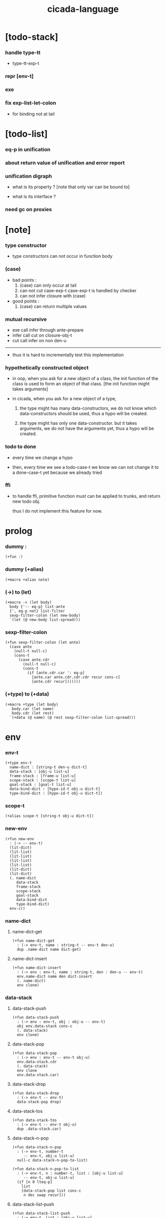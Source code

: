 #+property: tangle cicada-script.cs
#+title: cicada-language

* [todo-stack]

*** handle type-tt

    - type-tt-exp-t

*** repr [env-t]

*** exe

*** fix exp-list-let-colon

    - for binding not at tail

* [todo-list]

*** eq-p in unification

*** about return value of unification and error report

*** unification digraph

    - what is its property ?
      [note that only var can be bound to]

    - what is its interface ?

*** need gc on proxies

* [note]

*** type constructor

    - type constructors can not occur in function body

*** (case)

    - bad points :
      1. (case) can only occur at tail
      2. can not cut case-exp-t
         case-exp-t is handled by checker
      3. can not infer closure with (case)

    - good points :
      1. (case) can return multiple values

*** mutual recursive

    - exe call infer through ante-prepare
    - infer call cut on closure-obj-t
    - cut call infer on non den-u

    ------

    - thus it is hard to incrementally test this implementation

*** hypothetically constructed object

    - in oop,
      when you ask for a new object of a class,
      the init function of the class is used
      to form an object of that class.
      [the init function might takes arguments]

    - in cicada,
      when you ask for a new object of a type,

      1. the type might has many data-constructors,
         we do not know
         which data-constructors should be used,
         thus a hypo will be created.

      2. the type might has only one data-constructor.
         but it takes arguments,
         we do not have the arguments yet,
         thus a hypo will be created.

*** todo to done

    - every time we change a hypo

    - then, every time we see a todo-case-t
      we know we can not change it to a done-case-t yet
      because we already tried

*** ffi

    - to handle ffi,
      primitive function must can be applied to trunks,
      and return new todo obj.

      thus I do not implement this feature for now.

* prolog

*** dummy :

    #+begin_src cicada
    (+fun :)
    #+end_src

*** dummy (+alias)

    #+begin_src cicada
    (+macro +alias note)
    #+end_src

*** (->) to (let)

    #+begin_src cicada
    (+macro -> (let body)
      body {'-- eq-p} list-ante
      {', eq-p not} list-filter
      sexp-filter-colon (let new-body)
      `(let (@ new-body list-spread)))
    #+end_src

*** sexp-filter-colon

    #+begin_src cicada
    (+fun sexp-filter-colon (let ante)
      (case ante
        (null-t null-c)
        (cons-t
          (case ante.cdr
            (null-t null-c)
            (cons-t
              (if [ante.cdr.car ': eq-p]
                [ante.car ante.cdr.cdr.cdr recur cons-c]
                [ante.cdr recur]))))))
    #+end_src

*** (+type) to (+data)

    #+begin_src cicada
    (+macro +type (let body)
       body.car (let name)
       body.cdr (let rest)
      `(+data (@ name) (@ rest sexp-filter-colon list-spread)))
    #+end_src

* env

*** env-t

    #+begin_src cicada
    (+type env-t
      name-dict : [string-t den-u dict-t]
      data-stack : [obj-u list-u]
      frame-stack : [frame-u list-u]
      scope-stack : [scope-t list-u]
      goal-stack : [goal-t list-u]
      data-bind-dict : [hypo-id-t obj-u dict-t]
      type-bind-dict : [hypo-id-t obj-u dict-t])
    #+end_src

*** scope-t

    #+begin_src cicada
    (+alias scope-t [string-t obj-u dict-t])
    #+end_src

*** new-env

    #+begin_src cicada
    (+fun new-env
      : (-> -- env-t)
      (lit-dict)
      (lit-list)
      (lit-list)
      (lit-list)
      (lit-list)
      (lit-dict)
      (lit-dict)
      (. name-dict
         data-stack
         frame-stack
         scope-stack
         goal-stack
         data-bind-dict
         type-bind-dict)
      env-cr)
    #+end_src

*** name-dict

***** name-dict-get

      #+begin_src cicada
      (+fun name-dict-get
        : (-> env-t, name : string-t -- env-t den-u)
        dup .name-dict name dict-get)
      #+end_src

***** name-dict-insert

      #+begin_src cicada
      (+fun name-dict-insert
        : (-> env : env-t, name : string-t, den : den-u -- env-t)
        env.name-dict name den dict-insert
        (. name-dict)
        env clone)
      #+end_src

*** data-stack

***** data-stack-push

      #+begin_src cicada
      (+fun data-stack-push
        : (-> env : env-t, obj : obj-u -- env-t)
        obj env.data-stack cons-c
        (. data-stack)
        env clone)
      #+end_src

***** data-stack-pop

      #+begin_src cicada
      (+fun data-stack-pop
        : (-> env : env-t -- env-t obj-u)
        env.data-stack.cdr
        (. data-stack)
        env clone
        env.data-stack.car)
      #+end_src

***** data-stack-drop

      #+begin_src cicada
      (+fun data-stack-drop
        : (-> env-t -- env-t)
        data-stack-pop drop)
      #+end_src

***** data-stack-tos

      #+begin_src cicada
      (+fun data-stack-tos
        : (-> env-t -- env-t obj-u)
        dup .data-stack.car)
      #+end_src

***** data-stack-n-pop

      #+begin_src cicada
      (+fun data-stack-n-pop
        : (-> env-t, number-t
           -- env-t, obj-u list-u)
        null-c data-stack-n-pop-to-list)

      (+fun data-stack-n-pop-to-list
        : (-> env-t, n : number-t, list : [obj-u list-u]
           -- env-t, obj-u list-u)
        (if [n 0 lteq-p]
          list
          [data-stack-pop list cons-c
           n dec swap recur]))
      #+end_src

***** data-stack-list-push

      #+begin_src cicada
      (+fun data-stack-list-push
        : (-> env-t, list : [obj-u list-u]
           -- env-t)
        (case list
          (null-t)
          (cons-t
            list.car data-stack-push
            list.cdr recur)))
      #+end_src

*** frame-stack

***** frame-stack-push

      #+begin_src cicada
      (+fun frame-stack-push
        : (-> env : env-t, frame : frame-u -- env-t)
        frame env.frame-stack cons-c
        (. frame-stack)
        env clone)
      #+end_src

***** frame-stack-pop

      #+begin_src cicada
      (+fun frame-stack-pop
        : (-> env : env-t -- env-t frame-u)
        env.frame-stack.cdr
        (. frame-stack)
        env clone
        env.frame-stack.car)
      #+end_src

***** frame-stack-drop

      #+begin_src cicada
      (+fun frame-stack-drop
        : (-> env-t -- env-t)
        frame-stack-pop drop)
      #+end_src

***** frame-stack-tos

      #+begin_src cicada
      (+fun frame-stack-tos
        : (-> env-t -- env-t frame-u)
        dup .frame-stack.car)
      #+end_src

*** frame

***** frame-u

      #+begin_src cicada
      (+union frame-u
        scoping-frame-t
        simple-frame-t)
      #+end_src

***** scoping-frame-t

      #+begin_src cicada
      (+type scoping-frame-t
        body-exp-list : [exp-u list-u]
        index : number-t)
      #+end_src

***** new-scoping-frame

      #+begin_src cicada
      (+fun new-scoping-frame
        : (-> body-exp-list : [exp-u list-u] -- scoping-frame-t)
        body-exp-list 0
        (. body-exp-list index)
        scoping-frame-cr)
      #+end_src

***** simple-frame-t

      #+begin_src cicada
      (+type simple-frame-t
        body-exp-list : [exp-u list-u]
        index : number-t)
      #+end_src

***** new-simple-frame

      #+begin_src cicada
      (+fun new-simple-frame
        : (-> body-exp-list : [exp-u list-u] -- simple-frame-t)
        body-exp-list 0
        (. body-exp-list index)
        simple-frame-cr)
      #+end_src

***** top-frame-finished-p

      #+begin_src cicada
      (+fun top-frame-finished-p
        : (-> env-t -- env-t bool-u)
        frame-stack-tos (let frame)
        frame.index frame.body-exp-list list-length eq-p)
      #+end_src

***** top-frame-next-exp

      #+begin_src cicada
      (+fun top-frame-next-exp
        : (-> env-t -- env-t exp-u)
        frame-stack-pop (let frame)
        frame.index number-inc
        (. index)
        frame clone
        frame-stack-push
        frame.body-exp-list frame.index list-ref)
      #+end_src

*** scope-stack

***** scope-stack-push

      #+begin_src cicada
      (+fun scope-stack-push
        : (-> env : env-t
              scope : scope-t
           -- env-t)
        scope env.scope-stack cons-c
        (. scope-stack)
        env clone)
      #+end_src

***** scope-stack-pop

      #+begin_src cicada
      (+fun scope-stack-pop
        : (-> env : env-t -- env-t scope-t)
        env.scope-stack.cdr
        (. scope-stack)
        env clone
        env.scope-stack.car)
      #+end_src

***** scope-stack-drop

      #+begin_src cicada
      (+fun scope-stack-drop
        : (-> env-t -- env-t)
        scope-stack-pop drop)
      #+end_src

***** scope-stack-tos

      #+begin_src cicada
      (+fun scope-stack-tos
        : (-> env-t -- env-t scope-t)
        dup .scope-stack.car)
      #+end_src

***** scope-get

      #+begin_src cicada
      (+fun scope-get dict-get)
      #+end_src

***** scope-insert

      #+begin_src cicada
      (+fun scope-insert
        : (-> scope-t
              local-name : string-t
              obj : obj-u
           -- scope-t)
        (lit-dict local-name obj)
        dict-update)
      #+end_src

***** current-scope-insert

      #+begin_src cicada
      (+fun current-scope-insert
        : (-> env-t
              local-name : string-t
              obj : obj-u
           -- env-t)
      scope-stack-pop
      local-name obj scope-insert
      scope-stack-push)
      #+end_src

*** scope

***** new-scope

      #+begin_src cicada
      (+fun new-scope
        : (-> -- scope-t)
        (lit-dict))
      #+end_src

*** >< goal-stack

*** data-bind-dict

***** data-bind-dict-find

      #+begin_src cicada
      (+fun data-bind-dict-find
        : (-> env-t, hypo-id : hypo-id-t
           -- env-t (| false-t
                       [obj-u true-t]))
        dup .data-bind-dict hypo-id dict-find)
      #+end_src

***** data-bind-dict-insert

      #+begin_src cicada
      (+fun data-bind-dict-insert
        : (-> env : env-t
              hypo-id : hypo-id-t
              obj : obj-u
           -- env-t)
        env.data-bind-dict hypo-id obj dict-insert
        (. data-bind-dict)
        env clone)
      #+end_src

*** type-bind-dict

***** type-bind-dict-find

      #+begin_src cicada
      (+fun type-bind-dict-find
        : (-> env-t, hypo-id : hypo-id-t
           -- env-t (| false-t
                       [obj-u true-t]))
        dup .type-bind-dict hypo-id dict-find)
      #+end_src

***** type-bind-dict-insert

      #+begin_src cicada
      (+fun type-bind-dict-insert
        : (-> env : env-t
              hypo-id : hypo-id-t
              obj : obj-u
           -- env-t)
        env.type-bind-dict hypo-id obj dict-insert
        (. type-bind-dict)
        env clone)
      #+end_src

* exp

*** exp-u

    #+begin_src cicada
    (+union exp-u
      call-exp-t
      let-exp-t
      closure-exp-t
      arrow-exp-t
      apply-exp-t
      case-exp-t
      field-exp-t
      colon-exp-t
      double-colon-exp-t
      comma-exp-t)
    #+end_src

*** call-exp-t

    #+begin_src cicada
    (+type call-exp-t
      name : string-t)
    #+end_src

*** let-exp-t

    #+begin_src cicada
    (+type let-exp-t
      local-name-list : [string-t list-u])
    #+end_src

*** closure-exp-t

    #+begin_src cicada
    (+type closure-exp-t
      body-exp-list : [exp-u list-u])
    #+end_src

*** arrow-exp-t

    #+begin_src cicada
    (+type arrow-exp-t
      ante-exp-list : [exp-u list-u]
      succ-exp-list : [exp-u list-u])
    #+end_src

*** apply-exp-t

    #+begin_src cicada
    (+type apply-exp-t)
    #+end_src

*** case-exp-t

    #+begin_src cicada
    (+type case-exp-t
      arg-exp-list : [exp-u list-u]
      closure-exp-dict : [string-t closure-exp-t dict-t])
    #+end_src

*** field-exp-t

    #+begin_src cicada
    (+type field-exp-t
      field-name : string-t)
    #+end_src

*** colon-exp-t

    #+begin_src cicada
    (+type colon-exp-t
      local-name : string-t
      type-exp-list : [exp-u list-u])
    #+end_src

*** double-colon-exp-t

    #+begin_src cicada
    (+type double-colon-exp-t
      local-name : string-t
      type-exp-list : [exp-u list-u])
    #+end_src

*** comma-exp-t

    #+begin_src cicada
    (+type comma-exp-t)
    #+end_src

* den

*** den-u

    #+begin_src cicada
    (+union den-u
      fun-den-t
      data-cons-den-t
      type-cons-den-t
      union-cons-den-t)
    #+end_src

*** fun-den-t

    #+begin_src cicada
    (+type fun-den-t
      name : string-t
      type-arrow-exp : arrow-exp-t
      body-exp-list : [exp-u list-u])
    #+end_src

*** data-cons-den-t

    #+begin_src cicada
    (+type data-cons-den-t
      name : string-t
      type-arrow-exp : arrow-exp-t
      cons-arrow-exp : arrow-exp-t)
    #+end_src

*** type-cons-den-t

    #+begin_src cicada
    (+type type-cons-den-t
      name : string-t
      type-arrow-exp : arrow-exp-t
      cons-arrow-exp : arrow-exp-t)
    #+end_src

*** union-cons-den-t

    #+begin_src cicada
    (+type union-cons-den-t
      name : string-t
      type-arrow-exp : arrow-exp-t
      sub-name-list : [string-t list-u])
    #+end_src

* obj

*** obj-u

    #+begin_src cicada
    (+union obj-u
      data-obj-t data-type-t
      union-type-t
      type-type-t
      closure-obj-t arrow-type-t
      data-hypo-t type-hypo-t)
    #+end_src

*** data-obj-t

    #+begin_src cicada
    (+type data-obj-t
      data-type : data-type-t
      field-obj-dict : [string-t obj-u dict-t])
    #+end_src

*** data-type-t

    #+begin_src cicada
    (+type data-type-t
      name : string-t
      field-obj-dict : [string-t obj-u dict-t])
    #+end_src

*** union-type-t

    #+begin_src cicada
    (+type union-type-t
      name : string-t
      field-obj-dict : [string-t obj-u dict-t])
    #+end_src

*** type-type-t

    #+begin_src cicada
    (+type type-type-t
      level : number-t)
    #+end_src

*** closure-obj-t

    #+begin_src cicada
    (+type closure-obj-t
      scope : scope-t
      body-exp-list : [exp-u list-u])
    #+end_src

*** arrow-type-t

    #+begin_src cicada
    (+type arrow-type-t
      ante-type-list : [obj-u list-u]
      succ-type-list : [obj-u list-u])
    #+end_src

*** data-hypo-t

    #+begin_src cicada
    (+type data-hypo-t
      id : hypo-id-t)
    #+end_src

*** type-hypo-t

    #+begin_src cicada
    (+type type-hypo-t
      id : hypo-id-t)
    #+end_src

*** hypo-id-t

    #+begin_src cicada
    (+type hypo-id-t
      string : string-t)
    #+end_src

* exe

*** exe

    #+begin_src cicada
    (+fun exe
      : (-> env-t exp-u -- env-t)
      (case dup
        (call-exp-t call-exp-exe)
        (let-exp-t let-exp-exe)
        (closure-exp-t closure-exp-exe)
        (arrow-exp-t arrow-exp-exe)
        (apply-exp-t apply-exp-exe)
        (case-exp-t case-exp-exe)
        (field-exp-t field-exp-exe)
        (colon-exp-t colon-exp-exe)
        (double-colon-exp-t double-colon-exp-exe)
        (comma-exp-t comma-exp-exe)))
    #+end_src

*** call-exp-exe

    #+begin_src cicada
    (+fun call-exp-exe
      : (-> env-t, exp : call-exp-t -- env-t)
      exp.name name-dict-get den-exe)
    #+end_src

*** den-exe

***** den-exe

      #+begin_src cicada
      (+fun den-exe
        : (-> env-t den-u -- env-t)
        (case dup
          (fun-den-t fun-den-exe)
          (data-cons-den-t data-cons-den-exe)
          (type-cons-den-t type-cons-den-exe)
          (union-cons-den-t union-cons-den-exe)))
      #+end_src

***** fun-den-exe

      #+begin_src cicada
      (+fun fun-den-exe
        : (-> env-t, den : fun-den-t -- env-t)
        new-scope scope-stack-push
        den.type-arrow-exp exp-collect-one drop
        den.type-arrow-exp.ante-exp-list exp-list-let-colon
        den.body-exp-list new-scoping-frame frame-stack-push)
      #+end_src

***** exp-list-let-colon

      #+begin_src cicada
      (+fun exp-list-let-colon
        : (-> env : env-t
              exp-list : [exp-u list-u]
           -- env-t)
        exp-list
        {(let exp)
         (or [exp colon-exp-p]
             [exp colon-exp-p])}
        list-filter
        list-reverse
        {env swap exp-let-colon} list-for-each
        env)
      #+end_src

***** exp-let-colon

      #+begin_src cicada
      (+fun exp-let-colon
        : (-> env-t
              exp : exp-u
           -- env-t)
        data-stack-pop
        exp.local-name swap
        current-scope-insert)
      #+end_src

***** data-cons-den-exe

      #+begin_src cicada
      (+fun data-cons-den-exe
        : (-> env-t, den : data-cons-den-t -- env-t)
        den.type-arrow-exp exp-collect-one drop
        den.cons-arrow-exp.succ-exp-list exp-list-collect-one (let return-type)
        den.cons-arrow-exp.ante-exp-list new-field-obj-dict
        return-type
        (. field-obj-dict type)
        data-obj-cr data-stack-push)
      #+end_src

***** type-cons-den-exe

      #+begin_src cicada
      (+fun type-cons-den-exe
        : (-> env-t, den : type-cons-den-t -- env-t)
        den.type-arrow-exp.ante-exp-list new-field-obj-dict
        den.name
        (. field-obj-dict name)
        data-type-cr data-stack-push)
      #+end_src

***** union-cons-den-exe

      #+begin_src cicada
      (+fun union-cons-den-exe
        : (-> env-t, den : union-cons-den-t -- env-t)
        den.type-arrow-exp.ante-exp-list new-field-obj-dict
        den.name
        (. field-obj-dict name)
        union-type-cr data-stack-push)
      #+end_src

***** new-field-obj-dict

      #+begin_src cicada
      (+fun new-field-obj-dict
        : (-> env-t
              ante-exp-list : [exp-u list-u]
           -- env-t, string-t obj-u dict-t)
        new-dict ante-exp-list
        ante-exp-list-merge-fields)
      #+end_src

***** ante-exp-list-merge-fields

      #+begin_src cicada
      (+fun ante-exp-list-merge-fields
        : (-> env-t
              field-obj-dict : [string-t obj-u dict-t]
              ante-exp-list : [exp-u list-u]
           -- env-t, string-t obj-u dict-t)
        (case ante-exp-list
          (null-t)
          (cons-t
            (case ante-exp-list.car
              (colon-exp-t
                field-obj-dict
                ante-exp-list.car.local-name
                data-stack-pop dict-insert
                ante-exp-list.cdr recur)
              (else
                field-obj-dict
                ante-exp-list.cdr recur)))))
      #+end_src

*** let-exp-exe

    #+begin_src cicada
    (+fun let-exp-exe
      : (-> env-t, exp : let-exp-t -- env-t)
      exp.local-name-list list-reverse
      let-exp-exe-loop)
    #+end_src

*** let-exp-exe-loop

    #+begin_src cicada
    (+fun let-exp-exe-loop
      : (-> env-t, local-name-list : [string-t list-u] -- env-t)
      (case local-name-list
        (null-t)
        (cons-t
          data-stack-pop (let obj)
          scope-stack-pop
          local-name-list.car obj scope-insert
          scope-stack-push
          local-name-list.cdr recur)))
    #+end_src

*** closure-exp-exe

    #+begin_src cicada
    (+fun closure-exp-exe
      : (-> env-t, exp : closure-exp-t -- env-t)
      scope-stack-tos
      exp.body-exp-list
      (. scope body-exp-list)
      closure-obj-cr
      data-stack-push)
    #+end_src

*** arrow-exp-exe

    #+begin_src cicada
    (+fun arrow-exp-exe
      : (-> env-t, exp : arrow-exp-t -- env-t)
      ;; calling collect-many
      ;;   might effect current scope
      exp.ante-exp-list exp-list-collect-many (let ante-type-list)
      exp.succ-exp-list exp-list-collect-many (let succ-type-list)
      (. ante-type-list succ-type-list)
      arrow-type-cr
      data-stack-push)
    #+end_src

*** apply-exp-exe

    #+begin_src cicada
    (+fun apply-exp-exe
      : (-> env-t, exp : apply-exp-t -- env-t)
      data-stack-pop (let obj)
      (case obj
        (closure-obj-t
          obj.scope scope-stack-push
          obj.body-exp-list new-scoping-frame frame-stack-push)))
    #+end_src

*** case-exp-exe

    #+begin_src cicada
    (+fun case-exp-exe
      : (-> env-t, exp : case-exp-t -- env-t)
      ;; calling collect-one
      ;;   might effect current scope
      exp.arg-exp-list exp-list-collect-one (let obj)
      (case obj
        (data-obj-t
          exp.closure-exp-dict
          obj.data-type.name dict-get
          closure-exp-exe
          apply-exp-exe)))
    #+end_src

*** field-exp-exe

    #+begin_src cicada
    (+fun field-exp-exe
      : (-> env-t, exp : field-exp-t -- env-t)
      data-stack-pop (let obj)
      (case obj
        (data-obj-t
          obj.field-obj-dict
          exp.field-name dict-get)))
    #+end_src

*** colon-exp-exe

    #+begin_src cicada
    (+fun colon-exp-exe
      : (-> env-t, exp : colon-exp-t -- env-t)
      exp.type-exp-list exp-list-collect-one (let type)
      exp.local-name generate-hypo-id (let hypo-id)
      hypo-id type-hypo-c
      type type-hypo-insert
      exp.local-name hypo-id data-hypo-c current-scope-insert
      type data-stack-push)
    #+end_src

*** double-colon-exp-exe

    #+begin_src cicada
    (+fun double-colon-exp-exe
      : (-> env-t double-colon-exp-t -- env-t)
      colon-exp-exe
      data-stack-drop)
    #+end_src

*** counter-t

    #+begin_src cicada
    (+type counter-t
      number : number-t)
    #+end_src

*** new-counter

    #+begin_src cicada
    (+fun new-counter
      : (-> -- counter-t)
      0 counter-c)
    #+end_src

*** counter-inc

    #+begin_src cicada
    (+fun counter-inc
      : (-> counter-t --)
      dup .number inc
      swap .number!)
    #+end_src

*** counter-number

    #+begin_src cicada
    (+fun counter-number
      : (-> counter-t -- number-t)
      .number)
    #+end_src

*** generate-hypo-id

    #+begin_src cicada
    (+var hypo-id-counter new-counter)

    (+fun generate-hypo-id
      : (-> env-t, base-name : string-t
         -- env-t, hypo-id-t)
      hypo-id-counter counter-number repr (let postfix)
      hypo-id-counter counter-inc
      base-name postfix string-append hypo-id-c)
    #+end_src

*** comma-exp-exe

    #+begin_src cicada
    (+fun comma-exp-exe
      : (-> env-t comma-exp-t -- env-t)
      drop)
    #+end_src

* run

*** run-one-step

    #+begin_src cicada
    (+fun run-one-step
      : (-> env-t -- env-t)
      (if top-frame-finished-p
        (case frame-stack-pop
          (scoping-frame-t scope-stack-drop)
          (simple-frame-t))
        [top-frame-next-exp exe]))
    #+end_src

*** run-with-base

    #+begin_src cicada
    (+fun run-with-base
      : (-> env-t, base : number-t -- env-t)
      (unless [dup .frame-stack list-length base eq-p]
        run-one-step base recur))
    #+end_src

*** exp-list-run

    #+begin_src cicada
    (+fun exp-list-run
      : (-> env-t, exp-list : [exp-u list-u] -- env-t)
      dup .frame-stack list-length (let base)
      exp-list new-simple-frame frame-stack-push
      base run-with-base)
    #+end_src

*** exp-run

    #+begin_src cicada
    (+fun exp-run
      : (-> env-t, exp-u -- env-t)
      null-c cons-c exp-list-run)
    #+end_src

* collect-one

*** exp-list-collect-many

    #+begin_src cicada
    (+fun exp-list-collect-many
      : (-> env-t, exp-list : [exp-u list-u]
         -- env-t, obj-u list-u)
      dup .data-stack list-length (let old)
      exp-list exp-list-run
      dup .data-stack list-length (let new)
      new old number-sub data-stack-n-pop)
    #+end_src

*** exp-list-collect-one

    #+begin_src cicada
    (+fun exp-list-collect-one
      : (-> env-t, exp-list : [exp-u list-u]
         -- env-t, obj-u)
      exp-list exp-list-run
      data-stack-pop)
    #+end_src

*** exp-collect-one

    #+begin_src cicada
    (+fun exp-collect-one
      : (-> env-t, exp : exp-u
         -- env-t, obj-u)
      exp null-c cons-c exp-list-run
      data-stack-pop)
    #+end_src

* cut

*** cut

    #+begin_src cicada
    (+fun cut
      : (-> env-t exp-u -- env-t)
      (case dup
        (call-exp-t call-exp-cut)
        (let-exp-t let-exp-cut)
        (closure-exp-t closure-exp-cut)
        (arrow-exp-t arrow-exp-cut)
        (apply-exp-t apply-exp-cut)
        (case-exp-t case-exp-cut)
        (field-exp-t field-exp-cut)
        (colon-exp-t colon-exp-cut)
        (double-colon-exp-t double-colon-exp-cut)))
    #+end_src

*** call-exp-cut

    #+begin_src cicada
    (+fun call-exp-cut
      : (-> env-t, exp : call-exp-t -- env-t)
      exp.name name-dict-get den-cut)
    #+end_src

*** den-cut

***** den-cut

      #+begin_src cicada
      (+fun den-cut
        : (-> env-t den-u -- env-t)
        (case dup
          (fun-den-t fun-den-cut)
          (type-cons-den-t type-cons-den-cut)
          (union-cons-den-t union-cons-den-cut)))
      #+end_src

***** fun-den-cut

      #+begin_src cicada
      (+fun fun-den-cut
        : (-> env-t, den : fun-den-t -- env-t)
        den.type-arrow-exp arrow-exp-cut-apply)
      #+end_src

***** arrow-exp-cut-apply

      #+begin_src cicada
      (+fun arrow-exp-cut-apply
        : (-> env-t, arrow-exp : arrow-exp-t -- env-t)
        ;; must create a new scope
        ;;   before creating an arrow-type
        ;; because creating an arrow-type
        ;;   might effect current scope
        new-scope scope-stack-push
        arrow-exp exp-collect-one (let arrow-type)
        arrow-type.ante-type-list ante-type-list-unify
        arrow-type.succ-type-list data-stack-list-push
        scope-stack-drop)
      #+end_src

***** >< ante-type-list-unify

      #+begin_src cicada
      (+fun ante-type-list-unify
        : (-> env-t, ante-type-list : [obj-u list-u] -- env-t)
        )
      #+end_src

***** ><><>< type-cons-den-cut

      #+begin_src cicada
      (+fun type-cons-den-cut
        : (-> env-t, den : type-cons-den-t -- env-t)
        )
      #+end_src

***** ><><>< union-cons-den-cut

      #+begin_src cicada
      (+fun union-cons-den-cut
        : (-> env-t, den : union-cons-den-t -- env-t)
        )
      #+end_src

*** let-exp-cut

*** closure-exp-cut

*** arrow-exp-cut

*** apply-exp-cut

*** case-exp-cut

*** construct-exp-cut

*** field-exp-cut

*** colon-exp-cut

*** double-colon-exp-cut

* infer

*** infer

    #+begin_src cicada
    (+fun infer
      : (-> env-t obj-u -- obj-u env-t)
      (case dup
        (data-obj-t data-obj-infer)
        (closure-obj-t closure-obj-infer)
        ;; ><><><
        (obj-u type-infer)))
    #+end_src

*** data-obj-infer

*** closure-obj-infer

*** type-infer

* unfiy

* cover

* check

* sexp

*** sexp-u

    #+begin_src cicada
    (+alias sexp-u (| string-t [sexp-u list-u]))
    #+end_src

* pass

*** sexp-list-pass

    #+begin_src cicada
    (+fun sexp-list-pass
      : (-> sexp-u list-u -- sexp-u list-u)
      ;; the order matters
      {sexp-pass-for-recur} list-map
      sexp-list-remove-infix-notation
      sexp-list-expand-multi-bind
      {sexp-pass-for-arrow} list-map
      sexp-list-pass-to-break-dot-string)
    #+end_src

*** sexp-pass-for-recur

    #+begin_src cicada
    (+fun sexp-pass-for-recur
      : (-> sexp : sexp-u -- sexp-u)
      (if (and [sexp cons-p]
               [sexp.car '+fun eq-p])
        [sexp.cdr.car (let name)
         sexp.cdr.cdr (let body)
         (lit-list sexp.car name)
         body name sexp-substitute-recur
         list-append]
        sexp))

    (+fun sexp-substitute-recur
      : (-> sexp : sexp-u, name : string-t -- sexp-u)
      (cond
        (and [sexp string-p] [sexp "recur" eq-p]) name
        [sexp cons-p] [sexp.car name recur
                       sexp.cdr name recur cons-c]
        else sexp))
    #+end_src

*** sexp-list-remove-infix-notation

    - <sexp> : <sexp> => (: <sexp> <sexp>)

    #+begin_src cicada
    (+fun sexp-list-remove-infix-notation
      : (-> sexp-list : [sexp-u list-u] -- sexp-u list-u)
      (cond [sexp-list list-length 3 lt-p]
            [sexp-list {sexp-remove-infix-notation} list-map]

            (or [sexp-list.cdr.car ': eq-p]
                [sexp-list.cdr.car ':: eq-p])
            [sexp-list.cdr.cdr.cdr recur
             (lit-list
              sexp-list.cdr.car
              sexp-list.car sexp-remove-infix-notation
              sexp-list.cdr.cdr.car sexp-remove-infix-notation)
             swap cons-c]

            else
            [sexp-list.cdr recur
             sexp-list.car sexp-remove-infix-notation
             swap cons-c]))

    (+fun sexp-remove-infix-notation
      : (-> sexp-u -- sexp-u)
      dup cons-p (bool-when sexp-list-remove-infix-notation))
    #+end_src

*** sexp-list-expand-multi-bind

    - (: [m n] nat-u) => (: n nat-u) (: n nat-u)

    #+begin_src cicada
    (+fun sexp-list-expand-multi-bind
      : (-> sexp-list : [sexp-u list-u] -- sexp-u list-u)
      (case sexp-list
        (null-t null-c)
        (cons-t
          (cond
            [sexp-list.car multi-bind-colon-sexp-p]
            [sexp-list.car colon-sexp-head (let head)
             sexp-list.car colon-sexp-type (let type)
             sexp-list.car colon-sexp-multi-bind-list
             {(let name) `((@ head name type))} list-map
             sexp-list.cdr recur
             list-append]
            else
            [sexp-list.cdr recur
             sexp-list.car sexp-expand-multi-bind
             swap cons-c]))))

    (+fun sexp-expand-multi-bind
      : (-> sexp-u -- sexp-u)
      dup cons-p (bool-when sexp-list-expand-multi-bind))

    (+fun colon-sexp-p
      : (-> sexp : sexp-u -- bool-u)
      (and [sexp cons-p]
           (or [sexp.car ': eq-p]
               [sexp.car ':: eq-p])))

    (+fun multi-bind-colon-sexp-p
      : (-> sexp : sexp-u -- bool-u)
      (and [sexp colon-sexp-p]
           [sexp.cdr.car cons-p]
           [sexp.cdr.car.car 'begin eq-p]))

    (+fun colon-sexp-multi-bind-list
      : (-> sexp : sexp-u -- string-t list-u)
      sexp.cdr.car
      .cdr)

    (+fun colon-sexp-head
      : (-> sexp : sexp-u -- sexp-u)
      sexp.car)

    (+fun colon-sexp-type
      : (-> sexp : sexp-u -- sexp-u)
      sexp.cdr.cdr.car)
    #+end_src

*** sexp-pass-for-arrow

    - (-> ... -- ...) => (arrow (...) (...))

    #+begin_src cicada
    (+fun sexp-pass-for-arrow
      : (-> sexp : sexp-u -- sexp-u)
      (case sexp
        (cons-t
          (if [sexp.car '-> eq-p]
            [sexp.cdr {'-- eq-p} list-split-to-two (let ante succ)
             `(arrow (@ ante {recur} list-map)
                     (@ succ.cdr {recur} list-map))]
            [sexp {recur} list-map]))
        (else sexp)))
    #+end_src

*** sexp-list-pass-to-break-dot-string

    #+begin_src cicada
    (+fun sexp-list-pass-to-break-dot-string
      : (-> sexp-list : [sexp-u list-u] -- sexp-u list-u)
      (case sexp-list
        (null-t null-c)
        (cons-t
          (cond
            (and [sexp-list.car string-p]
                 [sexp-list.car dot-string-p])
            [sexp-list.car '. string-split-by-char (let name-list)
             name-list.cdr {'. swap string-append} list-map
             name-list.car swap cons-c
             sexp-list.cdr recur
             list-append]
            else
            [sexp-list.cdr recur
             sexp-list.car sexp-pass-to-break-dot-string
             swap cons-c]))))

    (+fun sexp-pass-to-break-dot-string
      : (-> sexp-u -- sexp-u)
      dup cons-p (bool-when sexp-list-pass-to-break-dot-string))

    (+fun dot-string-p
      : (-> string : string-u -- bool-u)
      (and [string string-head '. eq-p not]
           [string string-last '. eq-p not]
           [string '. string-member-p]))
    #+end_src

* parse

*** parse-den

***** parse-den

      #+begin_src cicada
      (+fun parse-den
        : (-> sexp : sexp-u -- den-u)
        sexp.car (let head)
        sexp.cdr (let body)
        (cond
          [head '+fun eq-p] [body parse-fun-den]
          [head '+type eq-p] [body parse-type-cons-den]
          [head '+union eq-p] [body parse-union-cons-den]
          else error))
      #+end_src

***** parse-fun-den

      #+begin_src cicada
      (+fun parse-fun-den
        : (-> body : [sexp-u list-u] -- den-u)
        body.car parse-exp (let colon-exp)
        body.cdr {parse-exp} list-map (let body-exp-list)
        colon-exp.local-name.name (let name)
        colon-exp.type-exp-list.car (let type-exp)
        (case type-exp
          (arrow-exp-t type-exp)
          (else (lit-list) (lit-list type-exp) arrow-exp-c))
        (let type-arrow-exp)
        name type-arrow-exp body-exp-list fun-den-c)
      #+end_src

***** parse-type-cons-den

      #+begin_src cicada
      (+fun parse-type-cons-den
        : (-> body : [sexp-u list-u] -- den-u)
        body.car parse-exp (let colon-exp)
        body.cdr {parse-exp} list-map .car (let cons-arrow-exp)
        colon-exp.local-name.name (let name)
        colon-exp.type-exp-list.car (let type-exp)
        (case type-exp
          (arrow-exp-t type-exp)
          (else (lit-list) (lit-list type-exp) arrow-exp-c))
        (let type-arrow-exp)
        name type-arrow-exp cons-arrow-exp type-cons-den-c)
      #+end_src

***** parse-union-cons-den

      #+begin_src cicada
      (+fun parse-union-cons-den
        : (-> body : [sexp-u list-u] -- den-u)
        body.car parse-exp (let colon-exp)
        body.cdr (let sub-name-list)
        colon-exp.local-name.name (let name)
        colon-exp.type-exp-list.car (let type-exp)
        (case type-exp
          (arrow-exp-t type-exp)
          (else (lit-list) (lit-list type-exp) arrow-exp-c))
        (let type-arrow-exp)
        name type-arrow-exp sub-name-list union-cons-den-c)
      #+end_src

*** parse-exp

    #+begin_src cicada
    (+fun parse-exp
      : (-> sexp : sexp-u -- exp-u)
      (if [sexp string-p]
        [sexp string-parse-exp]
        [sexp.car (let head)
         sexp.cdr (let body)
         (cond
           [head 'let eq-p]
           [body {recur} list-map let-exp-c]

           [head 'closure eq-p]
           [body {recur} list-map closure-exp-c]

           [head 'arrow eq-p]
           [body list-spread
            {recur} list-map swap
            {recur} list-map swap
            arrow-exp-c]

           [head 'case eq-p]
           [new-dict
            body.cdr
            {(let clause)
             clause.cdr {recur} list-map closure-exp-c
             clause.car swap dict-insert}
            list-for-each
            (lit-list body.car recur)
            swap case-exp-c]

           [head ': eq-p]
           [body.car recur
            body.cdr {recur} list-map
            colon-exp-c]

           [head ':: eq-p]
           [body.car recur
            body.cdr {recur} list-map
            double-colon-exp-c]

           else error)]))
    #+end_src

*** string-parse-exp

    #+begin_src cicada
    (+fun string-parse-exp
      : (-> string : string-u -- exp-u)
      (cond
        [string 'apply eq-p]
        [apply-exp-c]

        [string ', eq-p]
        [comma-exp-c]

        [string field-string-p]
        [string field-string->field-name field-exp-c]

        [string name-string-p]
        [string call-exp-c]

        else
        [error]))


    (+fun field-string-p
      : (-> string-u -- bool-u)
      string-head '. eq-p)

    (+fun field-string->field-name
      : (-> string-u -- string-u)
      string-tail)

    (+fun name-string-p
      : (-> string : string-u -- bool-u)
      string '. string-member-p not)
    #+end_src

* eval

*** top-sexp-list-eval

    #+begin_src cicada
    (+fun top-sexp-list-eval
      : (-> env-t, sexp-list : [sexp-u list-u] -- env-t)
      (case sexp-list
        (null-t)
        (cons-t
          sexp-list.car top-sexp-eval
          sexp-list.cdr recur)))
    #+end_src

*** top-sexp-eval

    #+begin_src cicada
    (+fun top-sexp-eval
      : (-> env-t, sexp : sexp-u -- env-t)
      (cond
        [sexp sexp-den-p]
        [sexp parse-den den-define]
        else [sexp parse-exp exp-run]))
    #+end_src

*** den-define

    #+begin_src cicada
    (+fun den-define
      : (-> env-t, den : den-u -- env-t)
      (case den
        (fun-den-t den.name den name-dict-insert)
        (type-cons-den-t den.name den name-dict-insert
          den.name
          dup string-length dec dec
          0 swap string-slice
          "-c" string-append
          den.type-arrow-exp
          den.cons-arrow-exp
          data-cons-den-c
          dup .name swap name-dict-insert)
        (union-cons-den-t den.name den name-dict-insert)))
    #+end_src

*** sexp-den-p

    #+begin_src cicada
    (+fun sexp-den-p
      : (-> sexp : sexp-u -- bool-u)
      (and [sexp cons-p]
           (or [sexp.car '+fun eq-p]
               [sexp.car '+type eq-p]
               [sexp.car '+union eq-p])))
    #+end_src

* interface

*** (cicada-language)

    #+begin_src cicada
    (+macro cicada-language
      (-> body : [sexp-u list-u] -- sexp-u)
      `(begin
         new-env (quote (@ body))
         sexp-list-pass
         top-sexp-list-eval))
    #+end_src

* test

*** (->)

    #+begin_src cicada
    (assert
      1 2
      : (-> num0 : number-t, num1 : number-t -- number-t)
      num0 num1 add
      3 eq-p)
    #+end_src

*** name-dict

    #+begin_src cicada
    (begin
      new-env
      "1" 1 name-dict-insert
      "2" 2 name-dict-insert
      "1" name-dict-get 1 eq-p bool-assert
      "1" name-dict-get 1 eq-p bool-assert
      "2" name-dict-get 2 eq-p bool-assert
      "2" name-dict-get 2 eq-p bool-assert
      drop)
    #+end_src

*** data-stack

    #+begin_src cicada
    (begin
      new-env
      0 data-stack-push
      1 data-stack-push
      2 data-stack-push
      3 data-stack-push
      data-stack-pop 3 eq-p bool-assert
      data-stack-pop 2 eq-p bool-assert
      data-stack-tos 1 eq-p bool-assert
      data-stack-tos 1 eq-p bool-assert
      data-stack-tos 1 eq-p bool-assert
      data-stack-drop
      data-stack-pop 0 eq-p bool-assert
      drop)

    (begin
      new-env
      0 data-stack-push
      1 data-stack-push
      2 data-stack-push
      3 data-stack-push
      3 data-stack-n-pop
      (lit-list 1 2 3) eq-p bool-assert
      data-stack-pop 0 eq-p bool-assert
      drop)

    (begin
      new-env
      (lit-list 1 2 3) data-stack-list-push
      data-stack-pop 3 eq-p bool-assert
      data-stack-pop 2 eq-p bool-assert
      data-stack-pop 1 eq-p bool-assert
      drop)
    #+end_src

*** >< frame-stack

*** >< frame

*** scope-stack

    #+begin_src cicada
    (begin
      new-env
      0 scope-stack-push
      1 scope-stack-push
      2 scope-stack-push
      3 scope-stack-push
      scope-stack-pop 3 eq-p bool-assert
      scope-stack-pop 2 eq-p bool-assert
      scope-stack-tos 1 eq-p bool-assert
      scope-stack-tos 1 eq-p bool-assert
      scope-stack-tos 1 eq-p bool-assert
      scope-stack-drop
      scope-stack-pop 0 eq-p bool-assert
      drop)
    #+end_src

*** >< scope

*** data-bind-dict & type-bind-dict

    #+begin_src cicada
    (begin
      new-env
      "1" 1 data-bind-dict-insert
      "2" 2 data-bind-dict-insert
      "1" data-bind-dict-find bool-assert 1 eq-p bool-assert
      "1" data-bind-dict-find bool-assert 1 eq-p bool-assert
      "2" data-bind-dict-find bool-assert 2 eq-p bool-assert
      "2" data-bind-dict-find bool-assert 2 eq-p bool-assert
      drop)

    (begin
      new-env
      "1" 1 type-bind-dict-insert
      "2" 2 type-bind-dict-insert
      "1" type-bind-dict-find bool-assert 1 eq-p bool-assert
      "1" type-bind-dict-find bool-assert 1 eq-p bool-assert
      "2" type-bind-dict-find bool-assert 2 eq-p bool-assert
      "2" type-bind-dict-find bool-assert 2 eq-p bool-assert
      drop)
    #+end_src

*** sexp-list-pass

    #+begin_src cicada
    (assert
      '((+union nat-u : type-tt
          (-> -- zero-t)
          (-> prev : nat-u -- succ-t)))
      sexp-list-pass
      '((+union (: nat-u type-tt)
          (arrow () (zero-t))
          (arrow ((: prev nat-u)) (succ-t))))
      eq-p)

    (assert
      '((+fun nat-add : (-> [m n] : nat-u -- nat-u)
          (case n
            (zero-t m)
            (succ-t m n.prev recur succ-c)))

        (+fun nat-mul : (-> [m n] : nat-u -- nat-u)
          (case n
            (zero-t n)
            (succ-t m n.prev recur m nat-add))))
      sexp-list-pass
      '((+fun (: nat-add
                 (arrow ((: m nat-u) (: n nat-u))
                        (nat-u)))
          (case n
            (zero-t m)
            (succ-t m n .prev nat-add succ-c)))

        (+fun (: nat-mul
                 (arrow ((: m nat-u) (: n nat-u))
                        (nat-u)))
          (case n
            (zero-t n)
            (succ-t m n .prev nat-mul m nat-add))))
      eq-p)
    #+end_src

*** parse-exp

    #+begin_src cicada
    (assert
      '((case n
          (zero-t n)
          (succ-t m n.prev nat-mul m nat-add)))
      sexp-list-pass
      {parse-exp} list-map
      (lit-list
       (lit-list "n" call-exp-c)
       (lit-dict
        "succ-t"
        (lit-list
         "m" call-exp-c
         "n" call-exp-c
         "prev" field-exp-c
         "nat-mul" call-exp-c
         "m" call-exp-c
         "nat-add" call-exp-c)
        closure-exp-c,
        "zero-t"
        (lit-list
         "n" call-exp-c)
        closure-exp-c)
       case-exp-c)
      eq-p)
    #+end_src

*** parse-den

    #+begin_src cicada
    #note
    (begin
      '((+fun nat-add : (-> [m n] : nat-u -- nat-u)
          (case n
            (zero-t m)
            (succ-t m n.prev recur succ-c)))

        (+fun nat-mul : (-> [m n] : nat-u -- nat-u)
          (case n
            (zero-t n)
            (succ-t m n.prev recur m nat-add)))

        (+fun nat-factorial : (-> n : nat-u -- nat-u)
          (case n
            (zero-t n succ-c)
            (succ-t n.prev recur n nat-mul))))
      sexp-list-pass
      {parse-den} list-map)
    #+end_src

* epilog

*** play

    #+begin_src cicada
    (cicada-language
      (+union bool-u : type-tt
        true-t
        false-t)
      (+type true-t : type-tt
        (-> -- true-t))
      (+type false-t : type-tt
        (-> -- false-t))
      true-c
      )
    #+end_src

*** main

    #+begin_src cicada

    #+end_src
